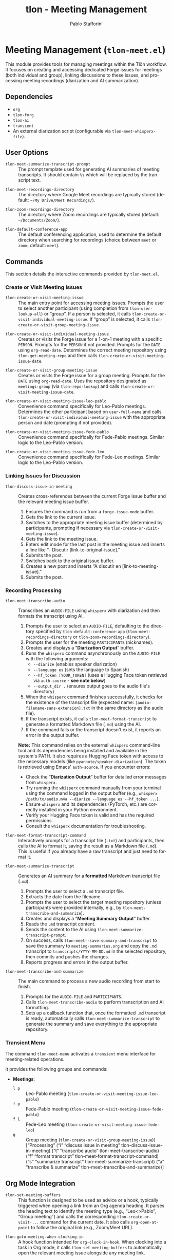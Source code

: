 #+title: tlon - Meeting Management
#+author: Pablo Stafforini
#+EXCLUDE_TAGS: noexport
#+language: en
#+options: ':t toc:nil author:t email:t num:t
#+startup: content
#+texinfo_header: @set MAINTAINERSITE @uref{https://github.com/tlon-team/tlon,maintainer webpage}
#+texinfo_header: @set MAINTAINER Pablo Stafforini
#+texinfo_header: @set MAINTAINEREMAIL @email{pablo@tlon.team}
#+texinfo_header: @set MAINTAINERCONTACT @uref{mailto:pablo@tlon.team,contact the maintainer}
#+texinfo: @insertcopying

* Meeting Management (=tlon-meet.el=)
:PROPERTIES:
:CUSTOM_ID: h:tlon-meet
:END:

This module provides tools for managing meetings within the Tlön workflow. It focuses on creating and accessing dedicated Forge issues for meetings (both individual and group), linking discussions to these issues, and processing meeting recordings (diarization and AI summarization).

** Dependencies
:PROPERTIES:
:CUSTOM_ID: h:tlon-meet-dependencies
:END:

+ =org=
+ =tlon-forg=
+ =tlon-ai=
+ =transient=
+ An external diarization script (configurable via ~tlon-meet-whisperx-file~).

** User Options
:PROPERTIES:
:CUSTOM_ID: h:tlon-meet-options
:END:

#+vindex: tlon-meet-summarize-transcript-prompt
+ ~tlon-meet-summarize-transcript-prompt~ :: The prompt template used for generating AI summaries of meeting transcripts. It should contain =%s= which will be replaced by the transcript text.

#+vindex: tlon-meet-recordings-directory
+ ~tlon-meet-recordings-directory~ :: The directory where Google Meet recordings are typically stored (default: =~/My Drive/Meet Recordings/=).

#+vindex: tlon-zoom-recordings-directory
+ ~tlon-zoom-recordings-directory~ :: The directory where Zoom recordings are typically stored (default: =~/Documents/Zoom/=).

#+vindex: tlon-default-conference-app
+ ~tlon-default-conference-app~ :: The default conferencing application, used to determine the default directory when searching for recordings (choice between =meet= or =zoom=, default: =meet=).

** Commands
:PROPERTIES:
:CUSTOM_ID: h:tlon-meet-commands
:END:

This section details the interactive commands provided by =tlon-meet.el=.

*** Create or Visit Meeting Issues
:PROPERTIES:
:CUSTOM_ID: h:tlon-meet-issue-commands
:END:

#+findex: tlon-create-or-visit-meeting-issue
+ ~tlon-create-or-visit-meeting-issue~ :: The main entry point for accessing meeting issues. Prompts the user to select another participant (using completion from ~tlon-user-lookup-all~) or "group". If a person is selected, it calls ~tlon-create-or-visit-individual-meeting-issue~. If "group" is selected, it calls ~tlon-create-or-visit-group-meeting-issue~.

#+findex: tlon-create-or-visit-individual-meeting-issue
+ ~tlon-create-or-visit-individual-meeting-issue~ :: Creates or visits the Forge issue for a 1-on-1 meeting with a specific =PERSON=. Prompts for the =PERSON= if not provided. Prompts for the =DATE= using =org-read-date=. Determines the correct meeting repository using ~tlon-get-meeting-repo~ and then calls ~tlon-create-or-visit-meeting-issue-date~.

#+findex: tlon-create-or-visit-group-meeting-issue
+ ~tlon-create-or-visit-group-meeting-issue~ :: Creates or visits the Forge issue for a group meeting. Prompts for the =DATE= using =org-read-date=. Uses the repository designated as =meetings-group= (via ~tlon-repo-lookup~) and calls ~tlon-create-or-visit-meeting-issue-date~.

#+findex: tlon-create-or-visit-meeting-issue-leo-pablo
+ ~tlon-create-or-visit-meeting-issue-leo-pablo~ :: Convenience command specifically for Leo-Pablo meetings. Determines the other participant based on =user-full-name= and calls ~tlon-create-or-visit-individual-meeting-issue~ with the appropriate person and date (prompting if not provided).

#+findex: tlon-create-or-visit-meeting-issue-fede-pablo
+ ~tlon-create-or-visit-meeting-issue-fede-pablo~ :: Convenience command specifically for Fede-Pablo meetings. Similar logic to the Leo-Pablo version.

#+findex: tlon-create-or-visit-meeting-issue-fede-leo
+ ~tlon-create-or-visit-meeting-issue-fede-leo~ :: Convenience command specifically for Fede-Leo meetings. Similar logic to the Leo-Pablo version.

*** Linking Issues for Discussion
:PROPERTIES:
:CUSTOM_ID: h:tlon-meet-discuss-commands
:END:

#+findex: tlon-discuss-issue-in-meeting
+ ~tlon-discuss-issue-in-meeting~ :: Creates cross-references between the current Forge issue buffer and the relevant meeting issue buffer.
  1. Ensures the command is run from a =forge-issue-mode= buffer.
  2. Gets the link to the current issue.
  3. Switches to the appropriate meeting issue buffer (determined by participants, prompting if necessary via ~tlon-create-or-visit-meeting-issue~).
  4. Gets the link to the meeting issue.
  5. Enters edit mode for the last post in the meeting issue and inserts a line like "- Discutir [link-to-original-issue]."
  6. Submits the post.
  7. Switches back to the original issue buffer.
  8. Creates a new post and inserts "A discutir en [link-to-meeting-issue]."
  9. Submits the post.

*** Recording Processing
:PROPERTIES:
:CUSTOM_ID: h:tlon-meet-recording-commands
:END:

#+findex: tlon-meet-transcribe-audio
+ ~tlon-meet-transcribe-audio~ :: Transcribes an =AUDIO-FILE= using =whisperx= with diarization and then formats the transcript using AI.
  1. Prompts the user to select an =AUDIO-FILE=, defaulting to the directory specified by ~tlon-default-conference-app~ (~tlon-meet-recordings-directory~ or ~tlon-zoom-recordings-directory~).
  2. Prompts the user for the meeting =PARTICIPANTS= (nicknames).
  3. Creates and displays a "*Diarization Output*" buffer.
  4. Runs the =whisperx= command asynchronously on the =AUDIO-FILE= with the following arguments:
     - =--diarize= (enables speaker diarization)
     - =--language es= (sets the language to Spanish)
     - =--hf_token [YOUR_TOKEN]= (uses a Hugging Face token retrieved via =auth-source= - *see note below*)
     - =--output_dir .= (ensures output goes to the audio file's directory)
  5. When the =whisperx= command finishes successfully, it checks for the existence of the transcript file (expected name: =[audio-filename-sans-extension].txt= in the same directory as the audio file).
  6. If the transcript exists, it calls ~tlon-meet-format-transcript~ to generate a formatted Markdown file (=.md=) using the AI.
  7. If the command fails or the transcript doesn't exist, it reports an error in the output buffer.

  *Note:* This command relies on the external =whisperx= command-line tool and its dependencies being installed and available in the system's PATH. It also requires a Hugging Face token with access to the necessary models (like =pyannote/speaker-diarization=). The token is retrieved using Emacs' =auth-source=. If you encounter errors:
    - Check the "*Diarization Output*" buffer for detailed error messages from =whisperx=.
    - Try running the =whisperx= command manually from your terminal using the command logged in the output buffer (e.g., =whisperx /path/to/audio.m4a --diarize --language es --hf_token ...=).
    - Ensure =whisperx= and its dependencies (PyTorch, etc.) are correctly installed in your Python environment.
    - Verify your Hugging Face token is valid and has the required permissions.
    - Consult the =whisperx= documentation for troubleshooting.

#+findex: tlon-meet-format-transcript-command
+ ~tlon-meet-format-transcript-command~ :: Interactively prompts for a transcript file (=.txt=) and participants, then calls the AI to format it, saving the result as a Markdown file (=.md=). This is useful if you already have a raw transcript and just need to format it.

#+findex: tlon-meet-summarize-transcript
+ ~tlon-meet-summarize-transcript~ :: Generates an AI summary for a *formatted* Markdown transcript file (=.md=).
  1. Prompts the user to select a =.md= transcript file.
  2. Extracts the date from the filename.
  3. Prompts the user to select the target meeting repository (unless participants were provided internally, e.g., by ~tlon-meet-transcribe-and-summarize~).
  4. Creates and displays a "*Meeting Summary Output*" buffer.
  5. Reads the =.md= transcript content.
  6. Sends the content to the AI using ~tlon-meet-summarize-transcript-prompt~.
  7. On success, calls ~tlon-meet--save-summary-and-transcript~ to save the summary to =meeting-summaries.org= and copy the =.md= transcript to =transcripts/YYYY-MM-DD.md= in the selected repository, then commits and pushes the changes.
  8. Reports progress and errors in the output buffer.

#+findex: tlon-meet-transcribe-and-summarize
+ ~tlon-meet-transcribe-and-summarize~ :: The main command to process a new audio recording from start to finish.
  1. Prompts for the =AUDIO-FILE= and =PARTICIPANTS=.
  2. Calls ~tlon-meet-transcribe-audio~ to perform transcription and AI formatting.
  3. Sets up a callback function that, once the formatted =.md= transcript is ready, automatically calls ~tlon-meet-summarize-transcript~ to generate the summary and save everything to the appropriate repository.

*** Transient Menu
:PROPERTIES:
:CUSTOM_ID: h:tlon-meet-menu-cmd
:END:
#+findex: tlon-meet-menu
The command ~tlon-meet-menu~ activates a =transient= menu interface for meeting-related operations.

It provides the following groups and commands:
+ *Meetings*:
  + =l p= :: Leo-Pablo meeting (~tlon-create-or-visit-meeting-issue-leo-pablo~)
  + =f p= :: Fede-Pablo meeting (~tlon-create-or-visit-meeting-issue-fede-pablo~)
  + =f l= :: Fede-Leo meeting (~tlon-create-or-visit-meeting-issue-fede-leo~)
  + =g= :: Group meeting (~tlon-create-or-visit-group-meeting-issue~)]
   ["Processing"
    ("i"   "discuss issue in meeting"   tlon-discuss-issue-in-meeting)
    ("t"   "transcribe audio"           tlon-meet-transcribe-audio)
    ("f"   "format transcript"          tlon-meet-format-transcript-command)
    ("s"   "summarize transcript"       tlon-meet-summarize-transcript)
    ("a"   "transcribe & summarize"     tlon-meet-transcribe-and-summarize)]

** Org Mode Integration
:PROPERTIES:
:CUSTOM_ID: h:tlon-meet-org-integration
:END:

#+findex: tlon-set-meeting-buffers
+ ~tlon-set-meeting-buffers~ :: This function is designed to be used as advice or a hook, typically triggered when opening a link from an Org agenda heading. It parses the heading text to identify the meeting type (e.g., "Leo<>Pablo", "Group meeting") and calls the corresponding ~tlon-create-or-visit-...~ command for the current date. It also calls =org-open-at-point= to follow the original link (e.g., Zoom/Meet URL).

#+findex: tlon-goto-meeting-when-clocking-in
+ ~tlon-goto-meeting-when-clocking-in~ :: A hook function intended for =org-clock-in-hook=. When clocking into a task in Org mode, it calls ~tlon-set-meeting-buffers~ to automatically open the relevant meeting issue alongside any meeting link.

** Internal Functions and Variables
:PROPERTIES:
:CUSTOM_ID: h:tlon-meet-internals
:END:

This section lists non-interactive functions used internally or potentially useful for advanced customization.

*** Issue Handling Helpers
:PROPERTIES:
:CUSTOM_ID: h:tlon-meet-issue-helpers
:END:

#+findex: tlon-create-or-visit-meeting-issue-date
+ ~tlon-create-or-visit-meeting-issue-date~ :: The core logic for finding or creating a meeting issue. Takes a =DATE= string and the target repository =DIR=. It waits for Forge updates (~tlon-wait-until-forge-updates~), looks up an existing issue matching the date (~tlon-issue-lookup~), and either visits it (~forge-visit-issue~) or creates a new one (~tlon-create-and-visit-issue~).

#+findex: tlon-wait-until-forge-updates
+ ~tlon-wait-until-forge-updates~ :: Pulls changes using =forge-pull= and waits (with a timeout) until the repository's =updated= timestamp changes, ensuring local data is synchronized before proceeding.

#+findex: tlon-create-and-visit-issue
+ ~tlon-create-and-visit-issue~ :: Creates a new Forge issue with the given =TITLE= in the specified =DIR= using ~tlon-create-issue~, pulls changes, waits for the issue to appear locally, and then visits it.

*** Transcript Processing Helpers
:PROPERTIES:
:CUSTOM_ID: h:tlon-meet-transcript-helpers
:END:

#+findex: tlon-meet--get-audio-file
+ ~tlon-meet--get-audio-file~ :: Prompts the user to select an audio file, defaulting to the directory configured via ~tlon-default-conference-app~.

#+findex: tlon-meet--get-transcript-file
+ ~tlon-meet--get-transcript-file~ :: Prompts the user to select a transcript file (used interactively by ~tlon-meet-summarize-transcript~), defaulting to =.md= extension.

#+findex: tlon-meet--get-date-from-filename
+ ~tlon-meet--get-date-from-filename~ :: Extracts a YYYY-MM-DD date from a filename string or returns the current date.

#+findex: tlon-meet-format-transcript
+ ~tlon-meet-format-transcript~ :: Internal function called by ~tlon-meet-transcribe-audio~ and ~tlon-meet-format-transcript-command~. Takes a raw transcript file (=.txt=) and participants, calls the AI formatter, saves the result to a =.md= file, and optionally calls a callback function.

#+findex: tlon-meet--generate-and-save-formatted-transcript-md
+ ~tlon-meet--generate-and-save-formatted-transcript-md~ :: Helper for ~tlon-meet-format-transcript~. Reads the =.txt= file, calls the AI, saves the formatted =.md= file, and handles the callback.

#+findex: tlon-meet--generate-and-save-summary
+ ~tlon-meet--generate-and-save-summary~ :: Helper for ~tlon-meet-summarize-transcript~. Reads the formatted =.md= transcript, calls the AI summarizer, and passes the result and necessary info to ~tlon-meet--save-summary-and-transcript~.

#+findex: tlon-meet--save-summary-and-transcript
+ ~tlon-meet--save-summary-and-transcript~ :: Saves the generated AI =SUMMARY= to =meeting-summaries.org= and copies the input formatted transcript (=INPUT-TRANSCRIPT-FILE=, which is a =.md= file) to =transcripts/[date].md= within the specified =REPO=. It handles file creation/appending, directory creation, git staging, committing, and pushing. Updates the =OUTPUT-BUFFER= with progress.

#+findex: tlon-meet--get-file-and-participants
+ ~tlon-meet--get-file-and-participants~ :: Interactive helper used by commands like ~tlon-meet-transcribe-audio~ to prompt for the audio file and participant nicknames. Returns a list containing the file path and the list of nicknames.

*** Repository and User Helpers
:PROPERTIES:
:CUSTOM_ID: h:tlon-meet-repo-user-helpers
:END:

#+findex: tlon-prompt-for-all-other-users
+ ~tlon-prompt-for-all-other-users~ :: Prompts the user to select a person using completion. The candidates are all users defined in ~tlon-users~ except for the current user (=user-full-name=). If the optional =GROUP= argument is non-nil, "group" is added as a candidate.

#+findex: tlon-get-meeting-repo
+ ~tlon-get-meeting-repo~ :: Finds the directory (:dir) of the meeting repository shared by =PARTICIPANT1= and =PARTICIPANT2=. It iterates through ~tlon-repos~, looking for a repo with =subtype= 'meetings that includes both participants in its =:participants= list.
